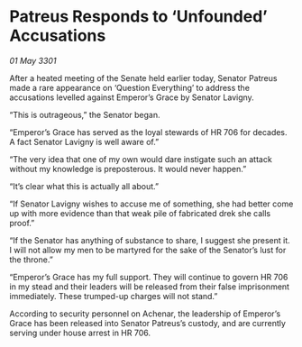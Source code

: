 * Patreus Responds to ‘Unfounded’ Accusations

/01 May 3301/

After a heated meeting of the Senate held earlier today, Senator Patreus made a rare appearance on ‘Question Everything’ to address the accusations levelled against Emperor’s Grace by Senator Lavigny. 

“This is outrageous,” the Senator began. 

“Emperor’s Grace has served as the loyal stewards of HR 706 for decades. A fact Senator Lavigny is well aware of.” 

“The very idea that one of my own would dare instigate such an attack without my knowledge is preposterous. It would never happen.” 

“It’s clear what this is actually all about.” 

“If Senator Lavigny wishes to accuse me of something, she had better come up with more evidence than that weak pile of fabricated drek she calls proof.” 

“If the Senator has anything of substance to share, I suggest she present it. I will not allow my men to be martyred for the sake of the Senator’s lust for the throne.”  

“Emperor’s Grace has my full support. They will continue to govern HR 706 in my stead and their leaders will be released from their false imprisonment immediately. These trumped-up charges will not stand.” 

According to security personnel on Achenar, the leadership of Emperor’s Grace has been released into Senator Patreus’s custody, and are currently serving under house arrest in HR 706.
